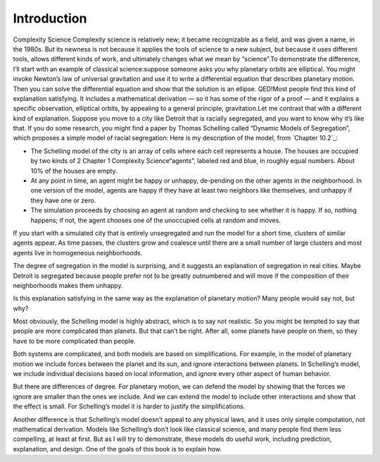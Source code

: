 ..  Copyright (C)  Brad Miller, David Ranum, and Jan Pearce
    This work is licensed under the Creative Commons Attribution-NonCommercial-ShareAlike 4.0 International License. To view a copy of this license, visit http://creativecommons.org/licenses/by-nc-sa/4.0/.


Introduction
------------

Complexity Science Complexity  science  is  relatively  new;  it  became  recognizable  as  a  field, 
and was given a name, in the 1980s.  But its newness is not because it applies the tools  of science to  a 
new  subject,  but because  it uses different tools,  allows different kinds of work, and ultimately 
changes what we mean by “science”.To demonstrate the difference, I’ll start with an example of classical 
science:suppose  someone  asks  you  why  planetary  orbits  are  elliptical.   You  might invoke 
Newton’s law of universal gravitation and use it to write a differential equation that describes
planetary motion.  Then you can solve the differential equation and show that the solution is an ellipse.
QED!Most people find this kind of explanation satisfying. It includes a mathematical derivation — so it
has some of the rigor of a proof — and it explains a specific observation, elliptical orbits, by 
appealing to a general principle, gravitation.Let me contrast that with a different kind of 
explanation.  Suppose you move to a city like Detroit that is racially segregated, and you want to 
know why it’s  like  that.   If  you  do  some  research,  you  might  find  a  paper  by  
Thomas Schelling called “Dynamic Models of Segregation”,  which proposes a simple model of racial segregation:
Here is my description of the model, from `Chapter 10.2`_:

- The  Schelling  model  of  the  city  is  an  array  of  cells  where  each cell represents a house. The houses are occupied by two kinds of
  2 Chapter 1    Complexity Science“agents”, labeled red and blue, in roughly equal numbers.  About 10% of the houses are empty.

- At any point in time,  an agent might be happy or unhappy,  de-pending on the other agents in the neighborhood.  In one version of the model, agents are happy if they have at least two neighbors like themselves, and unhappy if they have one or zero.

- The  simulation  proceeds  by  choosing  an  agent  at  random  and checking  to  see  whether  it  is  happy.   If  so,  nothing  happens;  if not, the agent chooses one of the unoccupied cells at random and moves.

If you start with a simulated city that is entirely unsegregated and run the model for a short time, clusters of similar agents appear. As time passes, the clusters grow and coalesce until there are a small number of large clusters and most agents live in homogeneous neighborhoods.

The degree of segregation in the model is surprising, and it suggests an explanation of segregation in real cities. Maybe Detroit is segregated because people prefer not to be greatly outnumbered and will move if the composition of their neighborhoods makes them unhappy.

Is this explanation satisfying in the same way as the explanation of planetary motion? Many people would say not, but why?

Most obviously, the Schelling model is highly abstract, which is to say not realistic. So you might be tempted to say that people are more complicated than planets. But that can’t be right. After all, some planets have people on them, so they have to be more complicated than people.

Both systems are complicated, and both models are based on simplifications. For example, in the model of planetary motion we include forces between the planet and its sun, and ignore interactions between planets. In Schelling’s model, we include individual decisions based on local information, and ignore every other aspect of human behavior.

But there are differences of degree. For planetary motion, we can defend the model by showing that the forces we ignore are smaller than the ones we include. And we can extend the model to include other interactions and show that the effect is small. For Schelling’s model it is harder to justify the simplifications.

Another difference is that Schelling’s model doesn’t appeal to any physical laws, and it uses only simple computation, not mathematical derivation. Models like Schelling’s don’t look like classical science, and many people find them less compelling, at least at first. But as I will try to demonstrate, these models do useful work, including prediction, explanation, and design. One of the goals of this book is to explain how.


